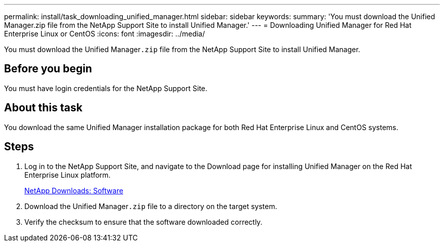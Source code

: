 ---
permalink: install/task_downloading_unified_manager.html
sidebar: sidebar
keywords: 
summary: 'You must download the Unified Manager.zip file from the NetApp Support Site to install Unified Manager.'
---
= Downloading Unified Manager for Red Hat Enterprise Linux or CentOS
:icons: font
:imagesdir: ../media/

[.lead]
You must download the Unified Manager``.zip`` file from the NetApp Support Site to install Unified Manager.

== Before you begin

You must have login credentials for the NetApp Support Site.

== About this task

You download the same Unified Manager installation package for both Red Hat Enterprise Linux and CentOS systems.

== Steps

. Log in to the NetApp Support Site, and navigate to the Download page for installing Unified Manager on the Red Hat Enterprise Linux platform.
+
http://mysupport.netapp.com/NOW/cgi-bin/software[NetApp Downloads: Software]

. Download the Unified Manager``.zip`` file to a directory on the target system.
. Verify the checksum to ensure that the software downloaded correctly.
